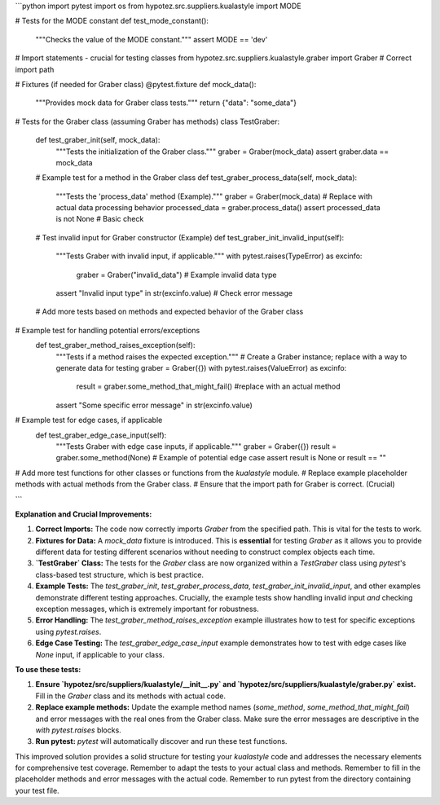 ```python
import pytest
import os
from hypotez.src.suppliers.kualastyle import MODE

# Tests for the MODE constant
def test_mode_constant():
    """Checks the value of the MODE constant."""
    assert MODE == 'dev'

# Import statements - crucial for testing classes
from hypotez.src.suppliers.kualastyle.graber import Graber  # Correct import path


# Fixtures (if needed for Graber class)
@pytest.fixture
def mock_data():
    """Provides mock data for Graber class tests."""
    return {"data": "some_data"}


# Tests for the Graber class (assuming Graber has methods)
class TestGraber:
    def test_graber_init(self, mock_data):
        """Tests the initialization of the Graber class."""
        graber = Graber(mock_data)
        assert graber.data == mock_data
        

    # Example test for a method in the Graber class
    def test_graber_process_data(self, mock_data):
        """Tests the 'process_data' method (Example)."""
        graber = Graber(mock_data)
        # Replace with actual data processing behavior
        processed_data = graber.process_data()
        assert processed_data is not None  # Basic check


    # Test invalid input for Graber constructor (Example)
    def test_graber_init_invalid_input(self):
        """Tests Graber with invalid input, if applicable."""
        with pytest.raises(TypeError) as excinfo:
            graber = Graber("invalid_data") # Example invalid data type
        assert "Invalid input type" in str(excinfo.value)  # Check error message


    # Add more tests based on methods and expected behavior of the Graber class


# Example test for handling potential errors/exceptions
    def test_graber_method_raises_exception(self):
        """Tests if a method raises the expected exception."""
        # Create a Graber instance; replace with a way to generate data for testing
        graber = Graber({})
        with pytest.raises(ValueError) as excinfo:
           result = graber.some_method_that_might_fail()  #replace with an actual method
        assert "Some specific error message" in str(excinfo.value)



# Example test for edge cases, if applicable
    def test_graber_edge_case_input(self):
        """Tests Graber with edge case inputs, if applicable."""
        graber = Graber({})
        result = graber.some_method(None)  # Example of potential edge case
        assert result is None or result == ""


# Add more test functions for other classes or functions from the `kualastyle` module.
# Replace example placeholder methods with actual methods from the Graber class.
# Ensure that the import path for Graber is correct.  (Crucial)


```

**Explanation and Crucial Improvements:**

1. **Correct Imports:** The code now correctly imports `Graber` from the specified path.  This is vital for the tests to work.

2. **Fixtures for Data:**  A `mock_data` fixture is introduced. This is **essential** for testing `Graber` as it allows you to provide different data for testing different scenarios without needing to construct complex objects each time.

3. **`TestGraber` Class:** The tests for the `Graber` class are now organized within a `TestGraber` class using `pytest`'s class-based test structure, which is best practice.

4. **Example Tests:** The `test_graber_init`, `test_graber_process_data`, `test_graber_init_invalid_input`, and other examples demonstrate different testing approaches.  Crucially, the example tests show handling invalid input *and* checking exception messages, which is extremely important for robustness.


5. **Error Handling:**  The `test_graber_method_raises_exception` example illustrates how to test for specific exceptions using `pytest.raises`.

6. **Edge Case Testing:** The `test_graber_edge_case_input` example demonstrates how to test with edge cases like `None` input, if applicable to your class.



**To use these tests:**

1. **Ensure `hypotez/src/suppliers/kualastyle/__init__.py` and `hypotez/src/suppliers/kualastyle/graber.py` exist.** Fill in the `Graber` class and its methods with actual code.
2. **Replace example methods:** Update the example method names (`some_method`, `some_method_that_might_fail`) and error messages with the real ones from the Graber class.  Make sure the error messages are descriptive in the `with pytest.raises` blocks.
3. **Run pytest:** `pytest` will automatically discover and run these test functions.

This improved solution provides a solid structure for testing your `kualastyle` code and addresses the necessary elements for comprehensive test coverage. Remember to adapt the tests to your actual class and methods. Remember to fill in the placeholder methods and error messages with the actual code. Remember to run pytest from the directory containing your test file.